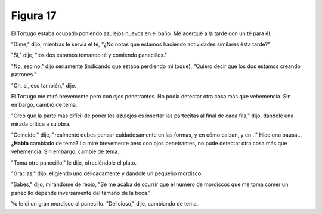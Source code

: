 Figura 17
=========

.. image:: _static/images/confusion-17.svg
   :height: 300px
   :width: 300px
   :scale: 50 %
   :alt: Puzzle 17
   :align: left


El Tortugo estaba ocupado poniendo azulejos nuevos en el baño. Me acerqué a la tarde con un té para él. 

"Dime," dijo, mientras le servía el té, "¿No notas que estamos haciendo actividades similares ésta tarde?"

"Sí," dije, "los dos estamos tomando té y comiendo panecillos."

"No, eso no," dijo seriamente (indicando que estaba perdiendo mi toque), "Quiero decir que los dos estamos creando patrones."

"Oh, sí, eso también," dije. 

El Tortugo me miró brevemente pero con ojos penetrantes. No podía detectar otra cosa más que vehemencia. Sin embargo, cambió de tema. 

"Creo que la parte más difícil de poner los azulejos es insertar las partecitas al final de cada fila," dijo, dándole una mirada crítica a su obra. 

"Coincido," dije, "realmente debes pensar cuidadosamente en las formas, y en cómo calzan, y en..." Hice una pausa... ¿**Había** cambiado de tema? Lo miré brevemente pero con ojos penetrantes, no pude detectar otra cosa más que vehemencia. Sin embargo, cambié de tema. 

"Toma otro panecillo," le dije, ofreciéndole el plato. 

"Gracias," dijo, eligiendo uno delicadamente y dándole un pequeño mordisco. 

"Sabes," dijo, mirándome de reojo, "Se me acaba de ocurrir que el número de mordiscos que me toma comer un panecillo depende inversamente del tamaño de la boca."

Yo le dí un gran mordisco al panecillo. "Delicioso," dije, cambiando de tema. 

  
